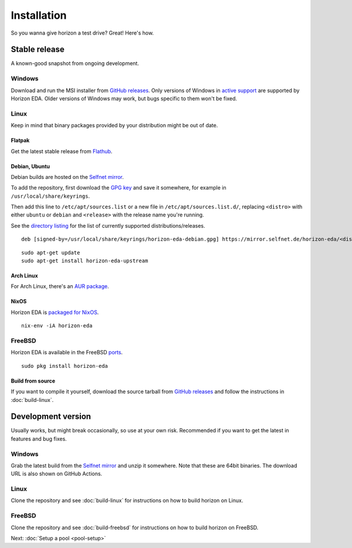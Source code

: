Installation
============

So you wanna give horizon a test drive? Great! Here's how.

Stable release
--------------

A known-good snapshot from ongoing development.

Windows
^^^^^^^

Download and run the MSI installer from `GitHub releases <https://github.com/horizon-eda/horizon/releases>`_.
Only versions of Windows in `active support
<https://endoflife.date/windows>`_ are supported by Horizon
EDA. Older versions of Windows may work, but bugs specific to them
won't be fixed.

Linux
^^^^^

Keep in mind that binary packages provided by your distribution might be out of date.

Flatpak
"""""""

Get the latest stable release from `Flathub <https://flathub.org/apps/details/org.horizon_eda.HorizonEDA>`_.


Debian, Ubuntu
""""""""""""""

Debian builds are hosted on the `Selfnet mirror <https://mirror.selfnet.de/horizon-eda/>`__.

To add the repository, first download the `GPG key <https://horizon-eda.org/horizon-eda-debian.gpg>`_ and save it somewhere, for example in ``/usr/local/share/keyrings``.

Then add this line to ``/etc/apt/sources.list`` or a new file in ``/etc/apt/sources.list.d/``, replacing ``<distro>`` with either ``ubuntu`` or ``debian`` and ``<release>`` with the release name you're running.

See the `directory listing <https://mirror.selfnet.de/horizon-eda/>`__ for the list of currently supported distributions/releases.

::

 deb [signed-by=/usr/local/share/keyrings/horizon-eda-debian.gpg] https://mirror.selfnet.de/horizon-eda/<distro>-<release>/ <release> main


::

    sudo apt-get update
    sudo apt-get install horizon-eda-upstream


Arch Linux
""""""""""

For Arch Linux, there's an `AUR package <https://aur.archlinux.org/packages/horizon-eda>`_.

NixOS
"""""

Horizon EDA is `packaged for NixOS <https://github.com/NixOS/nixpkgs/blob/master/pkgs/applications/science/electronics/horizon-eda/default.nix>`_.

::

  nix-env -iA horizon-eda

FreeBSD
^^^^^^^

Horizon EDA is available in the FreeBSD `ports <https://www.freshports.org/cad/horizon-eda/>`_.

::

  sudo pkg install horizon-eda


Build from source
"""""""""""""""""


If you want to compile it yourself, download the source tarball from
`GitHub releases <https://github.com/horizon-eda/horizon/releases>`_ and follow the instructions in :doc:`build-linux`.


Development version
-------------------

Usually works, but might break occasionally, so use at your own risk.
Recommended if you want to get the latest in features and bug fixes.

Windows
^^^^^^^

Grab the latest build from the `Selfnet mirror <https://mirror.selfnet.de/horizon-eda/win64-ci/>`__
and unzip it somewhere. Note that these are 64bit binaries. The
download URL is also shown on GitHub Actions.

Linux
^^^^^

Clone the repository and see :doc:`build-linux` for
instructions on how to build horizon on Linux.

FreeBSD
^^^^^^^

Clone the repository and see :doc:`build-freebsd` for
instructions on how to build horizon on FreeBSD.


Next: :doc:`Setup a pool <pool-setup>`
